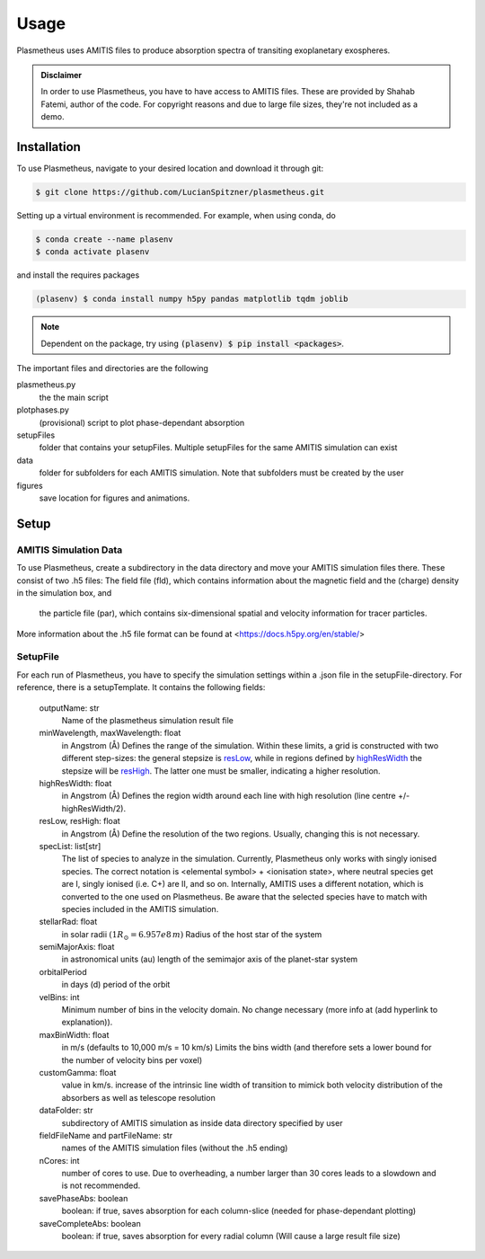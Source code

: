 Usage
=====

Plasmetheus uses AMITIS files to produce absorption spectra of transiting exoplanetary exospheres.

.. admonition:: Disclaimer

      In order to use Plasmetheus, you have to have access to AMITIS files. These are provided by Shahab Fatemi, author of the code. 
      For copyright reasons and due to large file sizes, they're not included as a demo.

.. _installation:

Installation
------------

To use Plasmetheus, navigate to your desired location and download it through git:

.. code-block:: console

   $ git clone https://github.com/LucianSpitzner/plasmetheus.git


Setting up a virtual environment is recommended. For example, when using conda, do 

.. code-block:: console

   $ conda create --name plasenv
   $ conda activate plasenv

and install the requires packages

.. code-block:: console

   (plasenv) $ conda install numpy h5py pandas matplotlib tqdm joblib

.. note::
   Dependent on the package, try using :code:`(plasenv) $ pip install <packages>`.

The important files and directories are the following

plasmetheus.py
    the the main script


plotphases.py
   (provisional) script to plot phase-dependant absorption

setupFiles
    folder that contains your setupFiles. Multiple setupFiles for the same AMITIS simulation can exist

data
    folder for subfolders for each AMITIS simulation. Note that subfolders must be created by the user

figures
   save location for figures and animations.


.. _setup:

Setup
-----

AMITIS Simulation Data
^^^^^^^^^^^^^^^^^^^^^^

To use Plasmetheus, create a subdirectory in the data directory and move your AMITIS simulation files there. These consist of two
.h5 files: The field file (fld), which contains information about the magnetic field and the (charge) density in the simulation box, and
 the particle file (par), which contains six-dimensional spatial and velocity information for tracer particles. 

More information about the .h5 file format can be found at <https://docs.h5py.org/en/stable/>

SetupFile
^^^^^^^^^
For each run of Plasmetheus, you have to specify the simulation settings within a .json file in the setupFile-directory. 
For reference, there is a setupTemplate. It contains the following fields:

   outputName: str
      Name of the plasmetheus simulation result file

   minWavelength, maxWavelength: float
      in Angstrom (Å)
      Defines the range of the simulation. Within these limits, a grid is constructed with two different step-sizes: the
      general stepsize is `resLow`_, while in regions defined by `highResWidth`_ the stepsize will be `resHigh`_. The latter one must 
      be smaller, indicating a higher resolution.

   _`highResWidth`: float
      in Angstrom (Å)
      Defines the region width around each line with high resolution (line centre +/- highResWidth/2).

   _`resLow`, _`resHigh`: float
      in Angstrom (Å)
      Define the resolution of the two regions. Usually, changing this is not necessary.



   specList: list[str]
      The list of species to analyze in the simulation. Currently, Plasmetheus only works with singly ionised species. 
      The correct notation is <elemental symbol> + <ionisation state>, where neutral species get are I, singly ionised (i.e. C+) 
      are II, and so on. Internally, AMITIS uses a different notation, which is converted to the one used on Plasmetheus. 
      Be aware that the selected species have to match with species included in the AMITIS simulation.

   stellarRad: float
      in solar radii :math:`(1 R_{\odot} = 6.957e8\,m)`
      Radius of the host star of the system 

   semiMajorAxis: float
      in astronomical units (au)
      length of the semimajor axis of the planet-star system 
   orbitalPeriod
      in days (d)
      period of the orbit 



   velBins: int
      Minimum number of bins in the velocity domain. No change necessary (more info at (add hyperlink to explanation)).

   maxBinWidth: float
      in m/s (defaults to 10,000 m/s = 10 km/s)
      Limits the bins width (and therefore sets a lower bound for the number of velocity bins per voxel)

   customGamma: float
      value in km/s.
      increase of the intrinsic line width of transition to mimick both velocity distribution of the absorbers as well as telescope resolution
      


   dataFolder: str
      subdirectory of AMITIS simulation as inside data directory specified by user

   fieldFileName and partFileName: str
      names of the AMITIS simulation files (without the .h5 ending)

   nCores: int
      number of cores to use. Due to overheading, a number larger than 30 cores leads to a slowdown and is not recommended.

   savePhaseAbs: boolean
      boolean: if true, saves absorption for each column-slice (needed for phase-dependant plotting)

   saveCompleteAbs: boolean
      boolean: if true, saves absorption for every radial column (Will cause a large result file size)

